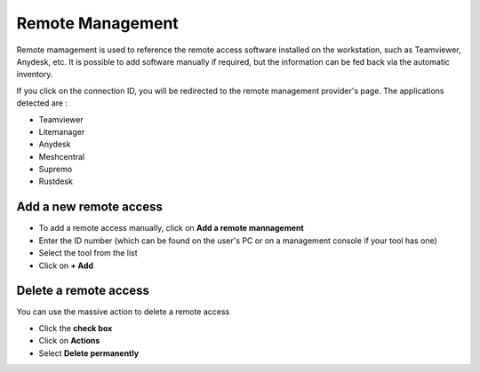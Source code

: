 Remote Management
=================

Remote mamagement is used to reference the remote access software installed on the workstation, such as Teamviewer, Anydesk, etc.
It is possible to add software manually if required, but the information can be fed back via the automatic inventory.

.. image:: ../../image/remote-management.png
   :alt: View remote management
   :align: center
   :scale: 50%


If you click on the connection ID, you will be redirected to the remote management provider's page.
The applications detected are :

* Teamviewer
* Litemanager
* Anydesk
* Meshcentral
* Supremo
* Rustdesk

Add a new remote access
-----------------------

- To add a remote access manually, click on **Add a remote mannagement**
- Enter the ID number (which can be found on the user's PC or on a management console if your tool has one)
- Select the tool from the list
- Click on  **+ Add**

.. image:: ../../image/remote-management-add.png
   :alt: View remote management
   :align: center
   :scale: 50%


Delete a remote access
-----------------------

You can use the massive action to delete a remote access

- Click the **check box**
- Click on **Actions**
- Select **Delete permanently**

